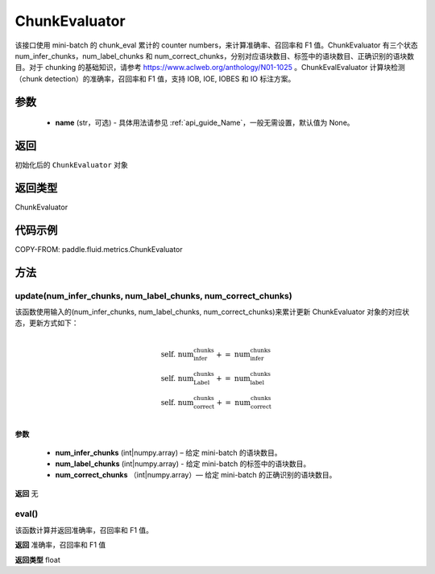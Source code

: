 .. _cn_api_fluid_metrics_ChunkEvaluator:

ChunkEvaluator
-------------------------------

.. py:class:: paddle.fluid.metrics.ChunkEvaluator(name=None)



该接口使用 mini-batch 的 chunk_eval 累计的 counter numbers，来计算准确率、召回率和 F1 值。ChunkEvaluator 有三个状态 num_infer_chunks，num_label_chunks 和 num_correct_chunks，分别对应语块数目、标签中的语块数目、正确识别的语块数目。对于 chunking 的基础知识，请参考 https://www.aclweb.org/anthology/N01-1025 。ChunkEvalEvaluator 计算块检测（chunk detection）的准确率，召回率和 F1 值，支持 IOB, IOE, IOBES 和 IO 标注方案。

参数
::::::::::::

    - **name** (str，可选) - 具体用法请参见 :ref:`api_guide_Name`，一般无需设置，默认值为 None。

返回
::::::::::::
初始化后的 ``ChunkEvaluator`` 对象

返回类型
::::::::::::
ChunkEvaluator

代码示例
::::::::::::


COPY-FROM: paddle.fluid.metrics.ChunkEvaluator

方法
::::::::::::
update(num_infer_chunks, num_label_chunks, num_correct_chunks)
'''''''''

该函数使用输入的(num_infer_chunks, num_label_chunks, num_correct_chunks)来累计更新 ChunkEvaluator 对象的对应状态，更新方式如下：

    .. math::
                   \\ \begin{array}{l}{\text { self. num_infer_chunks }+=\text { num_infer_chunks }} \\ {\text { self. num_Label_chunks }+=\text { num_label_chunks }} \\ {\text { self. num_correct_chunks }+=\text { num_correct_chunks }}\end{array} \\

**参数**

    - **num_infer_chunks** (int|numpy.array) – 给定 mini-batch 的语块数目。
    - **num_label_chunks** (int|numpy.array) - 给定 mini-batch 的标签中的语块数目。
    - **num_correct_chunks** （int|numpy.array）— 给定 mini-batch 的正确识别的语块数目。

**返回**
无

eval()
'''''''''

该函数计算并返回准确率，召回率和 F1 值。

**返回**
准确率，召回率和 F1 值

**返回类型**
float
